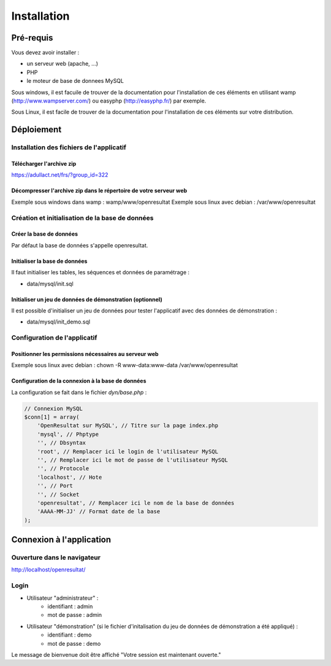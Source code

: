 .. _installation:

############
Installation
############

**********
Pré-requis
**********

Vous devez avoir installer :

- un serveur web (apache, ...)
- PHP
- le moteur de base de donnees MySQL


Sous windows, il est facuile de trouver de la documentation pour l'installation
de ces éléments en utilisant wamp (http://www.wampserver.com/) ou easyphp 
(http://easyphp.fr/) par exemple.

Sous Linux, il est facile de trouver de la documentation pour l'installation de
ces éléments sur votre distribution.


***********
Déploiement
***********

Installation des fichiers de l'applicatif
=========================================

Télécharger l'archive zip
-------------------------

https://adullact.net/frs/?group_id=322


Décompresser l'archive zip dans le répertoire de votre serveur web
------------------------------------------------------------------

Exemple sous windows dans wamp : wamp/www/openresultat
Exemple sous linux avec debian : /var/www/openresultat


Création et initialisation de la base de données
================================================

Créer la base de données
------------------------

Par défaut la base de données s'appelle openresultat.


Initialiser la base de données
------------------------------

Il faut initialiser les tables, les séquences et données de paramétrage :

- data/mysql/init.sql


Initialiser un jeu de données de démonstration (optionnel)
----------------------------------------------------------

Il est possible d'initialiser un jeu de données pour tester l'applicatif avec
des données de démonstration :

- data/mysql/init_demo.sql


Configuration de l'applicatif
=============================

Positionner les permissions nécessaires au serveur web
------------------------------------------------------

Exemple sous linux avec debian : chown -R www-data:www-data /var/www/openresultat


Configuration de la connexion à la base de données
--------------------------------------------------

La configuration se fait dans le fichier `dyn/base.php` :

.. code-block:: php

   // Connexion MySQL
   $conn[1] = array(
       'OpenResultat sur MySQL', // Titre sur la page index.php
       'mysql', // Phptype
       '', // Dbsyntax
       'root', // Remplacer ici le login de l'utilisateur MySQL
       '', // Remplacer ici le mot de passe de l'utilisateur MySQL
       '', // Protocole
       'localhost', // Hote
       '', // Port
       '', // Socket
       'openresultat', // Remplacer ici le nom de la base de données
       'AAAA-MM-JJ' // Format date de la base
   );


*************************
Connexion à l'application
*************************

Ouverture dans le navigateur
============================

http://localhost/openresultat/


Login
=====

* Utilisateur "administrateur" : 
   - identifiant : admin
   - mot de passe : admin
* Utilisateur "démonstration" (si le fichier d'initalisation du jeu de données de démonstration a été appliqué) :
   - identifiant : demo
   - mot de passe : demo

Le message de bienvenue doit être affiché "Votre session est maintenant ouverte."


